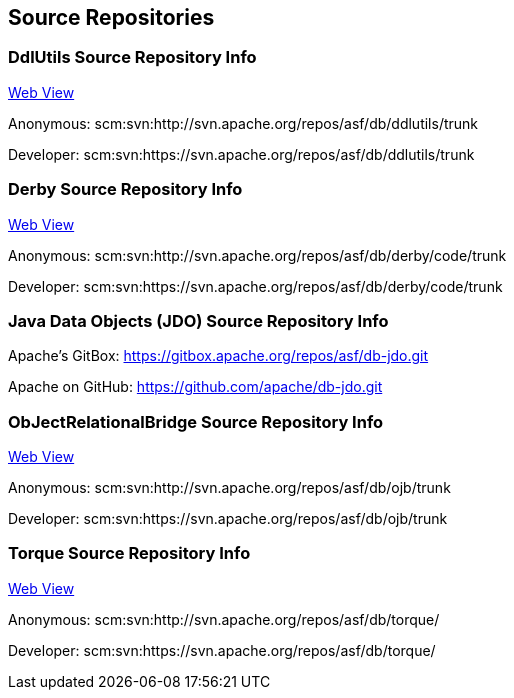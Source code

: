 :_basedir:
:_imagesdir: images/
:grid: cols
:notoc:
:notitle:
:metadata:

[[index]]


== Source Repositories

=== DdlUtils Source Repository Info

link:http://svn.apache.org/viewvc/db/ddlutils/trunk/[Web View]

Anonymous: scm:svn:http://svn.apache.org/repos/asf/db/ddlutils/trunk

Developer: scm:svn:https://svn.apache.org/repos/asf/db/ddlutils/trunk


=== Derby Source Repository Info

link:http://svn.apache.org/viewvc/db/derby/code/trunk/[Web View]

Anonymous: scm:svn:http://svn.apache.org/repos/asf/db/derby/code/trunk

Developer: scm:svn:https://svn.apache.org/repos/asf/db/derby/code/trunk


=== Java Data Objects (JDO) Source Repository Info

Apache's GitBox: https://gitbox.apache.org/repos/asf/db-jdo.git

Apache on GitHub: https://github.com/apache/db-jdo.git


=== ObJectRelationalBridge Source Repository Info

link:http://svn.apache.org/viewvc/db/ojb/trunk/[Web View]

Anonymous: scm:svn:http://svn.apache.org/repos/asf/db/ojb/trunk

Developer: scm:svn:https://svn.apache.org/repos/asf/db/ojb/trunk


=== Torque Source Repository Info

link:http://svn.apache.org/viewvc/db/torque/[Web View]

Anonymous: scm:svn:http://svn.apache.org/repos/asf/db/torque/

Developer: scm:svn:https://svn.apache.org/repos/asf/db/torque/